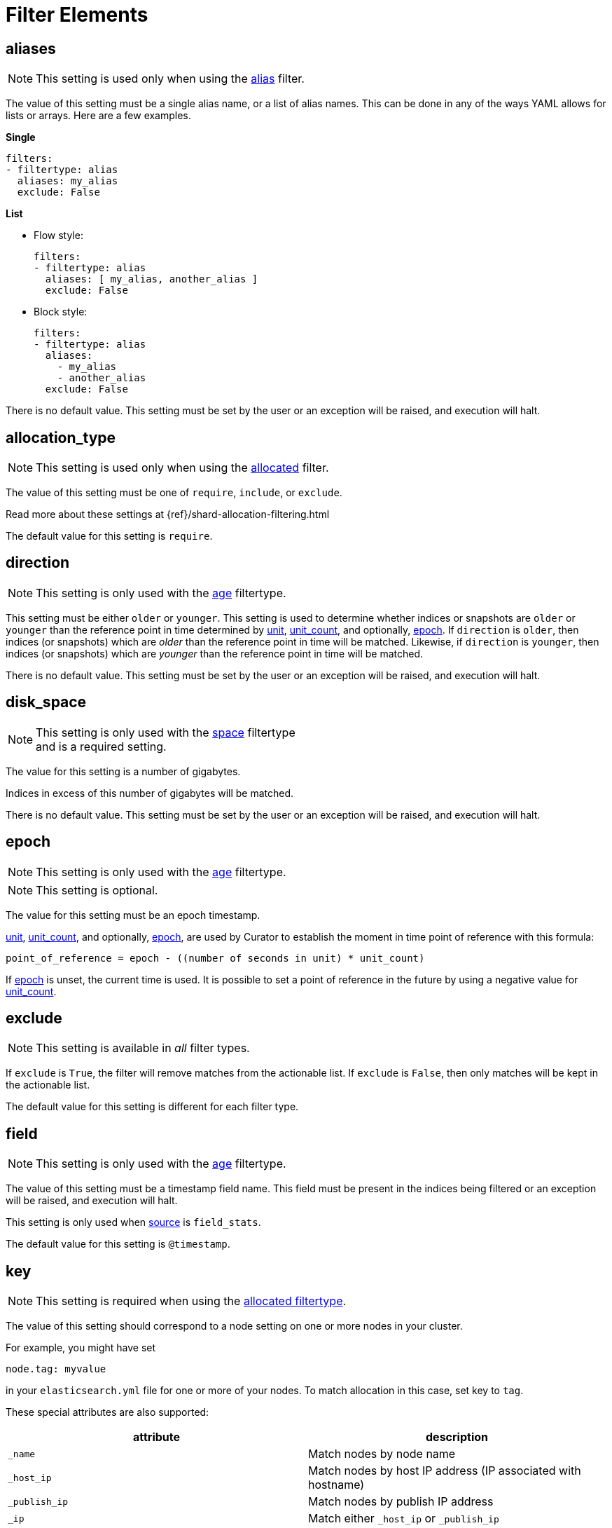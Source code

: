 
[[filter_elements]]
= Filter Elements

[partintro]
--
* <<fe_aliases,aliases>>
* <<fe_allocation_type,allocation_type>>
* <<fe_direction,direction>>
* <<fe_disk_space,disk_space>>
* <<fe_epoch,epoch>>
* <<fe_exclude,exclude>>
* <<fe_field,field>>
* <<fe_key,key>>
* <<fe_kind,kind>>
* <<fe_max_num_segments,max_num_segments>>
* <<fe_reverse,reverse>>
* <<fe_source,source>>
* <<fe_state,state>>
* <<fe_stats_result,stats_result>>
* <<fe_timestring,timestring>>
* <<fe_unit,unit>>
* <<fe_unit_count,unit_count>>
* <<fe_use_age,use_age>>
* <<fe_value,value>>
--

[[fe_aliases]]
== aliases

NOTE: This setting is used only when using the <<filtertype_alias,alias>>
    filter.

The value of this setting must be a single alias name, or a list of alias names.
This can be done in any of the ways YAML allows for lists or arrays.  Here are
a few examples.

**Single**
[source,txt]
-------
filters:
- filtertype: alias
  aliases: my_alias
  exclude: False
-------

**List**

- Flow style:
+
[source,txt]
-------
filters:
- filtertype: alias
  aliases: [ my_alias, another_alias ]
  exclude: False
-------

- Block style:
+
[source,txt]
-------
filters:
- filtertype: alias
  aliases:
    - my_alias
    - another_alias
  exclude: False
-------

There is no default value. This setting must be set by the user or an
exception will be raised, and execution will halt.

[[fe_allocation_type]]
== allocation_type

NOTE: This setting is used only when using the
    <<filtertype_allocated,allocated>> filter.

The value of this setting must be one of `require`, `include`, or `exclude`.

Read more about these settings at {ref}/shard-allocation-filtering.html

The default value for this setting is `require`.

[[fe_direction]]
== direction

NOTE: This setting is only used with the <<filtertype_age,age>> filtertype.

This setting must be either `older` or `younger`.  This setting is used to
determine whether indices or snapshots are `older` or `younger` than the
reference point in time determined by <<fe_unit,unit>>,
<<fe_unit_count,unit_count>>, and optionally, <<fe_epoch,epoch>>.  If
`direction` is `older`, then indices (or snapshots) which are _older_ than the
reference point in time will be matched.  Likewise, if `direction` is
`younger`, then indices (or snapshots) which are _younger_ than the reference
point in time will be matched.

There is no default value. This setting must be set by the user or an
exception will be raised, and execution will halt.

[[fe_disk_space]]
== disk_space

NOTE: This setting is only used with the <<filtertype_space,space>> filtertype +
    and is a required setting.

The value for this setting is a number of gigabytes.

Indices in excess of this number of gigabytes will be matched.

There is no default value. This setting must be set by the user or an exception
will be raised, and execution will halt.


[[fe_epoch]]
== epoch

NOTE: This setting is only used with the <<filtertype_age,age>> filtertype.

NOTE: This setting is optional.

The value for this setting must be an epoch timestamp.

<<fe_unit,unit>>, <<fe_unit_count,unit_count>>, and optionally,
<<fe_epoch,epoch>>, are used by Curator to establish the moment in time point of
reference with this formula:

[source,sh]
-----------
point_of_reference = epoch - ((number of seconds in unit) * unit_count)
-----------

If <<fe_epoch,epoch>> is unset, the current time is used. It is possible to set
a point of reference in the future by using a negative value for
<<fe_unit_count,unit_count>>.


[[fe_exclude]]
== exclude

NOTE: This setting is available in _all_ filter types.

If `exclude` is `True`, the filter will remove matches from the actionable list.
If `exclude` is `False`, then only matches will be kept in the actionable list.

The default value for this setting is different for each filter type.


[[fe_field]]
== field

NOTE: This setting is only used with the <<filtertype_age,age>> filtertype.

The value of this setting must be a timestamp field name.  This field must be
present in the indices being filtered or an exception will be raised, and
execution will halt.

This setting is only used when <<fe_source,source>> is `field_stats`.

The default value for this setting is `@timestamp`.

[[fe_key]]
== key

NOTE: This setting is required when using the
    <<filtertype_allocated,allocated filtertype>>.

The value of this setting should correspond to a node setting on one or more
nodes in your cluster.

For example, you might have set

[source,sh]
-----------
node.tag: myvalue
-----------

in your `elasticsearch.yml` file for one or more of your nodes.  To match
allocation in this case, set key to `tag`.

These special attributes are also supported:

[cols="2*", options="header"]
|===
|attribute
|description

|`_name`
|Match nodes by node name

|`_host_ip`
|Match nodes by host IP address (IP associated with hostname)

|`_publish_ip`
|Match nodes by publish IP address

|`_ip`
|Match either `_host_ip` or `_publish_ip`

|`_host`
|Match nodes by hostname
|===

There is no default value. This setting must be set by the user or an exception
will be raised, and execution will halt.

[[fe_kind]]
== kind

NOTE: This setting is only used with the <<filtertype_pattern,pattern>> +
    filtertype and is a required setting.

This setting tells the <<filtertype_pattern,pattern>> what pattern type to
match. Acceptable values for this setting are `prefix`, `suffix`, `timestring`,
and `regex`.

There is no default value. This setting must be set by the user or an exception
will be raised, and execution will halt.

[[fe_max_num_segments]]
== max_num_segments

NOTE: This setting is only used with the <<filtertype_forcemerged,forcemerged>>
  filtertype.

The value for this setting is the cutoff number of segments per shard.  Indices
which have this number of segments per shard, or fewer, will be actionable
depending on the value of <<fe_exclude,exclude>>, which is `True` by default for
the <<filtertype_forcemerged,forcemerged>> filter type.

There is no default value. This setting must be set by the user or an exception
will be raised, and execution will halt.

[[fe_reverse]]
== reverse

NOTE: This setting is only used with the <<filtertype_space,space>> filtertype

This setting affects the sort order of the indices.  `True` means
reverse-alphabetical.  This means that if all index names share the same pattern
with a date--e.g. index-2016.03.01--older indices will be selected first.

The default value of this setting is `True`.

This setting is ignored if <<fe_use_age,use_age>> is `True`.


[[fe_source]]
== source
The _source_ from which to derive the index or snapshot age. Can be one of
`name`, `creation_date`, or `field_stats`.

NOTE: This setting is only used with the <<filtertype_age,age>> filtertype, or +
with the <<filtertype_space,space>> filtertype when <<fe_use_age,use_age>> is
set to `True`.

NOTE: When using the <<filtertype_age,age>> filtertype, source requires +
<<fe_direction,direction>>, <<fe_unit,unit>>, <<fe_unit_count,unit_count>>, +
and additionally, the optional setting, <<fe_epoch,epoch>>.

[float]
name
~~~~

Setting source to `name` tells Curator to derive an epoch timestamp from an
index or snapshot name based on a <<fe_timestring,timestring>>.  This was the
only available behavior in previous versions of Curator.

This source requires <<fe_timestring,timestring>> to be set, in addition to
<<fe_direction,direction>>, <<fe_unit,unit>>, and <<fe_unit_count,unit_count>>.

[float]
creation_date
~~~~~~~~~~~~~

Setting source to `creation_date` tells Curator to reference the index or
snapshot creation time, as stored in the cluster metadata.

This source requires <<fe_direction,direction>>, <<fe_unit,unit>>, and
<<fe_unit_count,unit_count>>.

[float]
field_stats
~~~~~~~~~~~

Setting source to `field_stats` tells Curator to use a newer Elasticsearch API
call which returns the minimum and maximum value of a field in an index. Curator
will only use timestamp fields, which should be mapped in Elasticsearch as type
`date`.

The <<fe_field,field>> and <<fe_stats_result,stats_result>> settings are
required to use the `field_stats` source.

NOTE: Source `field_stats` only works with indices.

[[fe_state]]
== state

NOTE: This setting is only used with the <<filtertype_state,state>> filtertype.

The value for this setting must be one of `SUCCESS`, `PARTIAL`, `FAILED`,
or `IN_PROGRESS`.  This setting determines what kind of snapshots will be
passed.

The default value for this setting is `SUCCESS`.

[[fe_stats_result]]
== stats_result

NOTE: This setting is only used with the <<filtertype_age,age>> filtertype.

The value for this setting can be either `min_value` or `max_value`.  This
setting is only used when <<fe_source,source>> is `field_stats`, and determines
whether Curator will use the minimum or maximum value of <<fe_field,field>> for
time calculations.

The default value for this setting is `min_value`.



[[fe_timestring]]
== timestring

NOTE: This setting is only used with the <<filtertype_age,age>> filtertype, or +
with the <<filtertype_space,space>> filtertype if <<fe_use_age,use_age>> is
set to `True`.

This setting must be a valid Python strftime string.  It is used to match and
extract the timestamp in an index or snapshot name.

The identifiers that Curator currently recognizes include:

* `Y`: A 4 digit year
* `y`: A 2 digit year
* `m`: The 2 digit month
* `W`: The 2 digit week of the year
* `d`: The 2 digit day of the month
* `H`: The 2 digit hour of the day, in 24 hour notation
* `M`: The 2 digit minute of the hour
* `S`: The 2 digit number of second of the minute
* `j`: The 3 digit day of the year

These identifiers may be combined with each other, and/or separated from each
other with hyphens `-`, periods `.`, underscores `_`, or other characters valid
in an index name.

Each identifier must be preceded by a `%` character in the timestring.  For
example, an index like `index-2016.04.01` would use a timestring of
`'%Y.%m.%d'`.

When <<fe_source,source>> is `name`, this setting must be set by the user or an
exception will be raised, and execution will halt. There is no default value.

[[fe_unit]]
== unit

NOTE: This setting is only used with the <<filtertype_age,age>> filtertype, or +
with the <<filtertype_space,space>> filtertype if <<fe_use_age,use_age>> is
set to `True`.

This setting must be one of `seconds`, `minutes`, `hours`, `days`, `weeks`,
`months`, or `years`.

<<fe_unit,unit>>, <<fe_unit_count,unit_count>>, and optionally,
<<fe_epoch,epoch>>, are used by Curator to establish the moment in time point of
reference with this formula:

[source,sh]
-----------
point_of_reference = epoch - ((number of seconds in unit) * unit_count)
-----------

The following table helps to illustrate this:

.Time unit reference
[width="50%", cols="<m,<m,", options="header"]
|===
|Unit|Seconds|Note
|seconds|1|One second
|minutes|60|Calculated as 60 seconds
|hours|3600|Calculated as 60 minutes (60 * 60)
|days|86400|Calculated as 24 hours (24 * 3600)
|weeks|604800|Calculated as 7 days (7 * 86400)
|months|2592000|Calculated as 30 days (30 * 86400)
|years|31536000|Calculated as 365 days (365 * 86400)
|===


If <<fe_epoch,epoch>> is unset, the current time is used. It is possible to set
a point of reference in the future by using a negative value for
<<fe_unit_count,unit_count>>.

This setting must be set by the user or an exception will be raised, and
execution will halt.

[[fe_unit_count]]
== unit_count

NOTE: This setting is only used with the <<filtertype_age,age>> filtertype, or +
with the <<filtertype_space,space>> filtertype if <<fe_use_age,use_age>> is
set to `True`.

The value of this setting will be used as a multiplier for <<fe_unit,unit>>.

<<fe_unit,unit>>, <<fe_unit_count,unit_count>>, and optionally,
<<fe_epoch,epoch>>, are used by Curator to establish the moment in time point of
reference with this formula:

[source,sh]
-----------
point_of_reference = epoch - ((number of seconds in unit) * unit_count)
-----------

If <<fe_epoch,epoch>> is unset, the current time is used. It is possible to set
a point of reference in the future by using a negative value for
<<fe_unit_count,unit_count>>.

This setting must be set by the user or an exception will be raised, and
execution will halt.

[[fe_use_age]]
== use_age

This setting allows matching of indices by their age _and_ the space they
consume.  In other words, it sorts all indices in the list by age, then starts
adding the space consumed by each index, beginning from the youngest.  Once the
value of <<fe_disk_space,disk_space>> is reached, all remaining indices, which
are the oldest, will remain in the actionable list, omitting all of the younger
indices.

The default value of this setting is `False`

NOTE: Use of this setting requires the additional setting, <<fe_source,source>>.

[[fe_value]]
== value

NOTE: This setting is only used with the <<filtertype_pattern,pattern>> +
    filtertype and is a required setting.  There is a separate
    <<option_value,value option>> associated with the
    <<allocation,allocation action>>, and the
    <<filtertype_allocated,allocated filtertype>>.

The value of this setting is used by <<fe_kind,kind>> as follows:

* `prefix`: Search the first part of an index name for the provided value
* `suffix`: Search the last part of an index name for the provided value
* `regex`: Provide your own regular expression, and Curator will find the matches.
* `timestring`: An strftime string to extrapolate and find indices that match.
    For example, given a `timestring` of `'%Y.%m.%d'`, matching indices would
    include `logstash-2016.04.01` and `.marvel-2016.04.01`, but not
    `myindex-2016-04-01`, as the pattern is different.

IMPORTANT: Whatever you provide for `value` is always going to be a part of a +
    regular expression.  The safest practice is to always encapsulate within
    single quotes.  For example: `value: '-suffix'`, or `value: 'prefix-'`

There is no default value. This setting must be set by the user or an exception
will be raised, and execution will halt.
